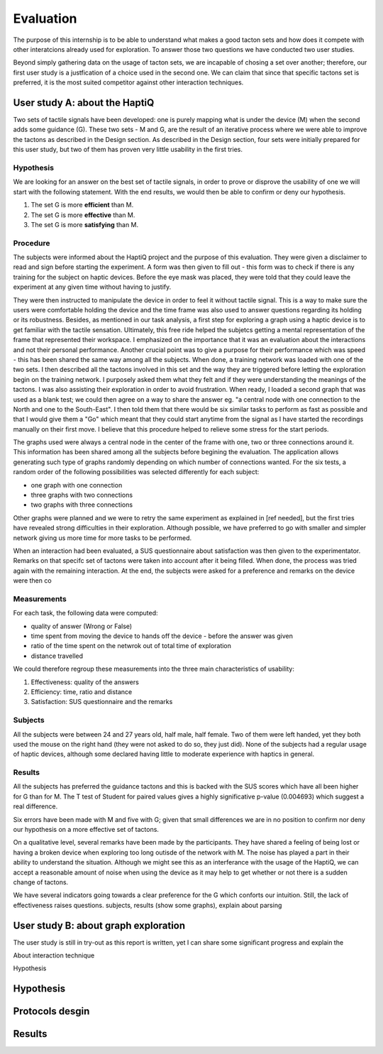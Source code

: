 .. 6p: 1800w

Evaluation
==========

The purpose of this internship is to be able to understand what makes a good tacton sets and how does it compete with other interatcions already used for exploration. To answer those two questions we have conducted two user studies.

Beyond simply gathering data on the usage of tacton sets, we are incapable of chosing a set over another; therefore, our first user study is a justfication of a choice used in the second one. We can claim that since that specific tactons set is preferred, it is the most suited competitor against other interaction techniques.

User study A: about the HaptiQ
------------------------------

Two sets of tactile signals have been developed: one is purely mapping what is under the device (M) when the second adds some guidance (G). These two sets - M and G, are the result of an iterative process where we were able to improve the tactons as described in the Design section. As described in the Design section, four sets were initially prepared for this user study, but two of them has proven very little usability in the first tries.

Hypothesis
^^^^^^^^^^

We are looking for an answer on the best set of tactile signals, in order to prove or disprove the usability of one we will start with the following statement. With the end results, we would then be able to confirm or deny our hypothesis.


1. The set G is more **efficient** than M.
2. The set G is more **effective** than M.
3. The set G is more **satisfying** than M.


Procedure
^^^^^^^^^

The subjects were informed about the HaptiQ project and the purpose of this evaluation. They were given a disclaimer to read and sign before starting the experiment. A form was then given to fill out - this form was to check if there is any training for the subject on haptic devices. Before the eye mask was placed, they were told that they could leave the experiment at any given time without having to justify.

They were then instructed to manipulate the device in order to feel it without tactile signal. This is a way to make sure the users were comfortable holding the device and the time frame was also used to answer questions regarding its holding or its robustness. Besides, as mentioned in our task analysis, a first step for exploring a graph using a haptic device is to get familiar with the tactile sensation. Ultimately, this free ride helped the subjetcs getting a mental representation of the frame that represented their workspace. I emphasized on the importance that it was an evaluation about the interactions and not their personal performance. Another crucial point was to give a purpose for their performance which was speed - this has been shared the same way among all the subjects. When done, a training network was loaded with one of the two sets. I then described all the tactons involved in this set and the way they are triggered before letting the exploration begin on the training network. I purposely asked them what they felt and if they were understanding the meanings of the tactons. I was also assisting their exploration in order to avoid frustration. When ready, I loaded a second graph that was used as a blank test; we could then agree on a way to share the answer eg. "a central node with one connection to the North and one to the South-East". I then told them that there would be six similar tasks to perform as fast as possible and that I would give them a "Go" which meant that they could start anytime from the signal as I have started the recordings manually on their first move. I believe that this procedure helped to relieve some stress for the start periods.

The graphs used were always a central node in the center of the frame with one, two or three connections around it. This information has been shared among all the subjects before begining the evaluation. The application allows generating such type of graphs randomly depending on which number of connections wanted. For the six tests, a random order of the following possibilities was selected differently for each subject:

- one graph with one connection
- three graphs with two connections
- two graphs with three connections

Other graphs were planned and we were to retry the same experiment as explained in [ref needed], but the first tries have revealed strong difficulties in their exploration. Although possible, we have preferred to go with smaller and simpler network giving us more time for more tasks to be performed.

When an interaction had been evaluated, a SUS questionnaire about satisfaction was then given to the experimentator. Remarks on that specifc set of tactons were taken into account after it being filled. When done, the process was tried again with the remaining interaction. At the end, the subjects were asked for a preference and remarks on the device were then co


Measurements
^^^^^^^^^^^^

For each task, the following data were computed:

- quality of answer (Wrong or False)
- time spent from moving the device to hands off the device - before the answer was given
- ratio of the time spent on the netwrok out of total time of exploration
- distance travelled

We could therefore regroup these measurements into the three main characteristics of usability:

1. Effectiveness: quality of the answers
2. Efficiency: time, ratio and distance
3. Satisfaction: SUS questionnaire and the remarks

Subjects
^^^^^^^^

All the subjects were between 24 and 27 years old, half male, half female. Two of them were left handed, yet they both used the mouse on the right hand (they were not asked to do so, they just did). None of the subjects had a regular usage of haptic devices, although some declared having little to moderate experience with haptics in general.

Results
^^^^^^^

All the subjects has preferred the guidance tactons and this is backed with the SUS scores which have all been higher for G than for M. The T test of Student for paired values gives a highly significative p-value (0.004693) which suggest a real difference.

Six errors have been made with M and five with G; given that small differences we are in no position to confirm nor deny our hypothesis on a more effective set of tactons.

On a qualitative level, several remarks have been made by the participants. They have shared a feeling of being lost or having a broken device when exploring too long outisde of the network with M. The noise has played a part in their ability to understand the situation. Although we might see this as an interferance with the usage of the HaptiQ, we can accept a reasonable amount of noise when using the device as it may help to get whether or not there is a sudden change of tactons.


We have several indicators going towards a clear preference for the G which conforts our intuition. Still, the lack of effectiveness raises questions. 
subjects, results (show some graphs), explain about parsing


User study B: about graph exploration
-------------------------------------

The user study is still in try-out as this report is written, yet I can share some significant progress and explain the 

About interaction technique

Hypothesis

Hypothesis
----------

Protocols desgin
----------------

Results
-------